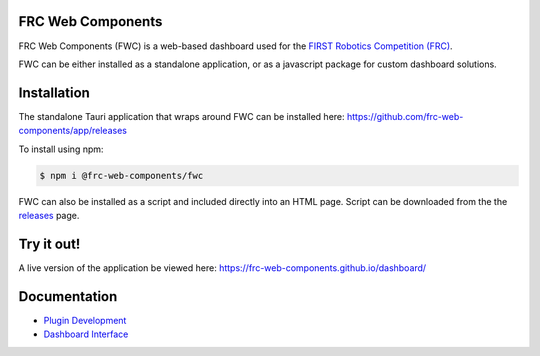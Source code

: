 FRC Web Components
==================

FRC Web Components (FWC) is a web-based dashboard used for the `FIRST Robotics Competition (FRC) <https://www.firstinspires.org/robotics/frc>`_.

.. image:: ./docs/images/dashboard.png

FWC can be either installed as a standalone application, or as a javascript package for custom dashboard solutions.

Installation
============

The standalone Tauri application that wraps around FWC can be installed here: https://github.com/frc-web-components/app/releases

To install using npm:

.. code:: bash

  $ npm i @frc-web-components/fwc

FWC can also be installed as a script and included directly into an HTML page. Script can be downloaded from the the `releases <https://github.com/frc-web-components/frc-web-components/releases>`_ page.

Try it out!
===========

A live version of the application be viewed here: https://frc-web-components.github.io/dashboard/

Documentation
=============

- `Plugin Development </docs/plugins.rst>`_
- `Dashboard Interface </docs/dashboard.rst>`_
